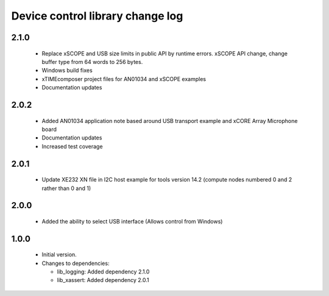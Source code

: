 Device control library change log
=================================

2.1.0
-----

  * Replace xSCOPE and USB size limits in public API by runtime errors. xSCOPE
    API change, change buffer type from 64 words to 256 bytes.
  * Windows build fixes
  * xTIMEcomposer project files for AN01034 and xSCOPE examples
  * Documentation updates

2.0.2
-----

  * Added AN01034 application note based around USB transport example and xCORE
    Array Microphone board
  * Documentation updates
  * Increased test coverage

2.0.1
-----

  * Update XE232 XN file in I2C host example for tools version 14.2 (compute
    nodes numbered 0 and 2 rather than 0 and 1)

2.0.0
-----

  * Added the ability to select USB interface (Allows control from Windows)

1.0.0
-----

  * Initial version.
  * Changes to dependencies:

    - lib_logging: Added dependency 2.1.0
    - lib_xassert: Added dependency 2.0.1

